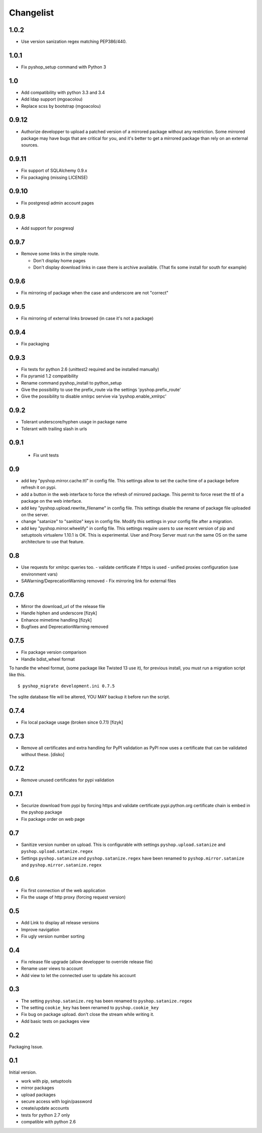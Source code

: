 Changelist
==========

1.0.2
-----

- Use version sanization regex matching PEP386/440.

1.0.1
-----

- Fix pyshop_setup command with Python 3

1.0
---

- Add compatibility with python 3.3 and 3.4
- Add ldap support (mgoacolou)
- Replace scss by bootstrap (mgoacolou)


0.9.12
------

- Authorize developper to upload a patched version of a mirrored package
  without any restriction. Some mirrored package may have bugs that are
  critical for you, and it's better to get a mirrored package than rely
  on an external sources.

0.9.11
------

- Fix support of SQLAlchemy 0.9.x
- Fix packaging (missing LICENSE)

0.9.10
------

- Fix postgresql admin account pages

0.9.8
-----

- Add support for posgresql


0.9.7
-----

- Remove some links in the simple route.

  - Don't display home pages
  - Don't display download links in case there is archive available.
    (That fix some install for south for example)

0.9.6
-----

- Fix mirroring of package when the case and underscore are not "correct"


0.9.5
-----

- Fix mirroring of external links browsed (in case it's not a package)


0.9.4
-----

- Fix packaging

0.9.3
-----

- Fix tests for python 2.6 (unittest2 required and be installed manually)
- Fix pyramid 1.2 compatibility
- Rename command pyshop_install to python_setup
- Give the possibility to use the prefix_route via the settings 'pyshop.prefix_route'
- Give the possibility to disable xmlrpc servive via 'pyshop.enable_xmlrpc'


0.9.2
-----

- Tolerant underscore/hyphen usage in package name
- Tolerant with trailing slash in urls


0.9.1
-----

 - Fix unit tests

0.9
---

- add key "pyshop.mirror.cache.ttl" in config file.
  This settings allow to set the cache time of a package
  before refresh it on pypi.
- add a button in the web interface to force the refresh of mirrored package.
  This permit to force reset the ttl of a package on the web interface.
- add key "pyshop.upload.rewrite_filename" in config file.
  This settings disable the rename of package file uploaded on the server.
- change "satanize" to "sanitize" keys in config file.
  Modify this settings in your config file after a migration.
- add key "pyshop.mirror.wheelify" in config file.
  This settings require users to use recent version of pip and setuptools
  virtualenv 1.10.1 is OK. This is experimental.
  User and Proxy Server must run the same OS on the same architecture to
  use that feature.

0.8
---

- Use requests for xmlrpc queries too.
  - validate certificate if https is used
  - unified proxies configuration (use environment vars)
- SAWarning/DeprecationWarning removed
  - Fix mirroring link for external files

0.7.6
-----

- Mirror the download_url of the release file
- Handle hiphen and underscore [fizyk]
- Enhance mimetime handling [fizyk]
- Bugfixes and DeprecationWarning removed

0.7.5
-----

- Fix package version comparison
- Handle bdist_wheel format

To handle the wheel format, (some package like Twisted 13 use it),
for previous install, you must run a migration script like this.

::

    $ pyshop_migrate development.ini 0.7.5

The sqlite database file will be altered, YOU MAY backup it before run the
script.

0.7.4
-----

- Fix local package usage (broken since 0.7.1) [fizyk]

0.7.3
-----

- Remove all certificates and extra handling for PyPI validation as PyPI now
  uses a certificate that can be validated without these.  [disko]

0.7.2
-----

- Remove unused certificates for pypi validation

0.7.1
-----
- Securize download from pypi by forcing https and validate certificate
  pypi.python.org certificate chain is embed in the pyshop package
- Fix package order on web page

0.7
---

- Sanitize version number on upload.
  This is configurable with settings ``pyshop.upload.satanize``
  and ``pyshop.upload.satanize.regex``
- Settings ``pyshop.satanize`` and ``pyshop.satanize.regex`` have been renamed
  to ``pyshop.mirror.satanize`` and  ``pyshop.mirror.satanize.regex``

0.6
---

- Fix first connection of the web application
- Fix the usage of http proxy (forcing request version)

0.5
---

- Add Link to display all release versions
- Improve navigation
- Fix ugly version number sorting

0.4
---

- Fix release file upgrade (allow developper to override release file)
- Rename user views to account
- Add view to let the connected user to update his account

0.3
---

- The setting ``pyshop.satanize.reg`` has been renamed to
  ``pyshop.satanize.regex``
- The setting ``cookie_key`` has been renamed to ``pyshop.cookie_key``
- Fix bug on package upload. don't close the stream while writing it.
- Add basic tests on packages view

0.2
---

Packaging Issue.

0.1
---

Initial version.

- work with pip, setuptools
- mirror packages
- upload packages
- secure access with login/password
- create/update accounts
- tests for python 2.7 only
- compatible with python 2.6
